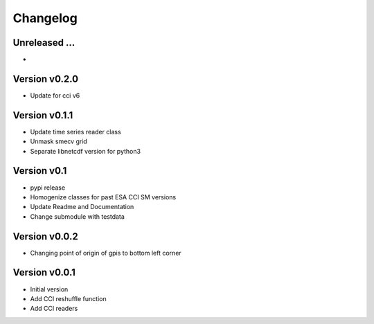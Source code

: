 =========
Changelog
=========

Unreleased ...
==============
-

Version v0.2.0
==============
- Update for cci v6

Version v0.1.1
==============
- Update time series reader class
- Unmask smecv grid
- Separate libnetcdf version for python3

Version v0.1
==============
- pypi release
- Homogenize classes for past ESA CCI SM versions
- Update Readme and Documentation
- Change submodule with testdata

Version v0.0.2
==============

- Changing point of origin of gpis to bottom left corner

Version v0.0.1
==============

- Initial version
- Add CCI reshuffle function
- Add CCI readers
